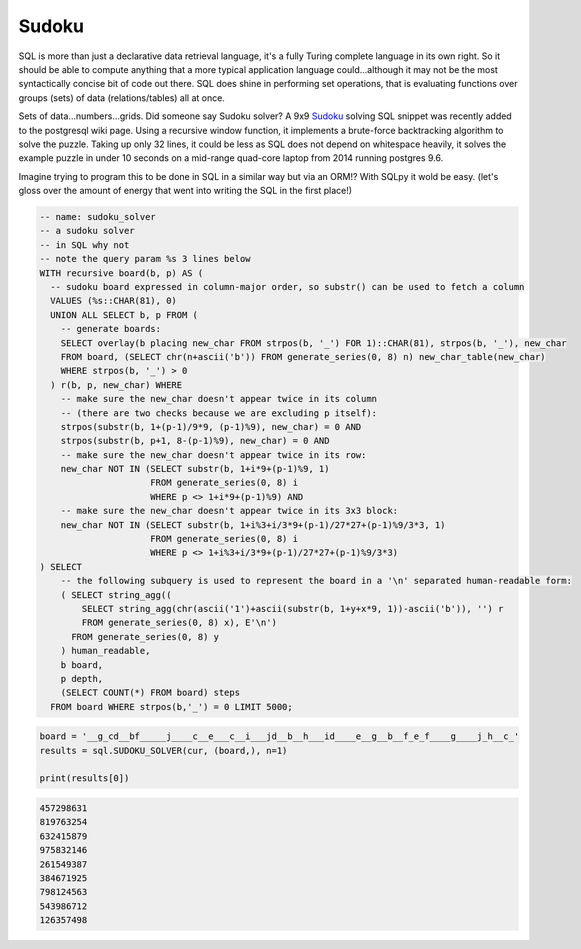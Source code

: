 Sudoku
======

SQL is more than just a declarative data retrieval language, it's a fully Turing complete language in its own right. So it should be able to compute anything that a more typical application language could...although it may not be the most syntactically concise bit of code out there. SQL does shine in performing set operations, that is evaluating functions over groups (sets) of data (relations/tables) all at once.

Sets of data...numbers...grids. Did someone say Sudoku solver? A 9x9 `Sudoku`_ solving SQL snippet was recently added to the postgresql wiki page. Using a recursive window function, it implements a brute-force backtracking algorithm to solve the puzzle. Taking up only 32 lines, it could be less as SQL does not depend on whitespace heavily, it solves the example puzzle in under 10 seconds on a mid-range quad-core laptop from 2014 running postgres 9.6.

.. _Sudoku: https://wiki.postgresql.org/wiki/Sudoku_solver

Imagine trying to program this to be done in SQL in a similar way but via an ORM!? With SQLpy it wold be easy. (let's gloss over the amount of energy that went into writing the SQL in the first place!)

.. code-block:: sql

    -- name: sudoku_solver
    -- a sudoku solver
    -- in SQL why not
    -- note the query param %s 3 lines below
    WITH recursive board(b, p) AS (
      -- sudoku board expressed in column-major order, so substr() can be used to fetch a column
      VALUES (%s::CHAR(81), 0)
      UNION ALL SELECT b, p FROM (
        -- generate boards:
        SELECT overlay(b placing new_char FROM strpos(b, '_') FOR 1)::CHAR(81), strpos(b, '_'), new_char
        FROM board, (SELECT chr(n+ascii('b')) FROM generate_series(0, 8) n) new_char_table(new_char)
        WHERE strpos(b, '_') > 0
      ) r(b, p, new_char) WHERE
        -- make sure the new_char doesn't appear twice in its column
        -- (there are two checks because we are excluding p itself):
        strpos(substr(b, 1+(p-1)/9*9, (p-1)%9), new_char) = 0 AND
        strpos(substr(b, p+1, 8-(p-1)%9), new_char) = 0 AND
        -- make sure the new_char doesn't appear twice in its row:
        new_char NOT IN (SELECT substr(b, 1+i*9+(p-1)%9, 1)
                         FROM generate_series(0, 8) i
                         WHERE p <> 1+i*9+(p-1)%9) AND
        -- make sure the new_char doesn't appear twice in its 3x3 block:
        new_char NOT IN (SELECT substr(b, 1+i%3+i/3*9+(p-1)/27*27+(p-1)%9/3*3, 1)
                         FROM generate_series(0, 8) i
                         WHERE p <> 1+i%3+i/3*9+(p-1)/27*27+(p-1)%9/3*3)
    ) SELECT
        -- the following subquery is used to represent the board in a '\n' separated human-readable form:
        ( SELECT string_agg((
            SELECT string_agg(chr(ascii('1')+ascii(substr(b, 1+y+x*9, 1))-ascii('b')), '') r
            FROM generate_series(0, 8) x), E'\n')
          FROM generate_series(0, 8) y
        ) human_readable,
        b board,
        p depth,
        (SELECT COUNT(*) FROM board) steps
      FROM board WHERE strpos(b,'_') = 0 LIMIT 5000;

.. code-block:: python
    
    board = '__g_cd__bf_____j____c__e___c__i___jd__b__h___id____e__g__b__f_e_f____g____j_h__c_'
    results = sql.SUDOKU_SOLVER(cur, (board,), n=1)

    print(results[0])

.. code-block:: none
    
    457298631
    819763254
    632415879
    975832146
    261549387
    384671925
    798124563
    543986712
    126357498
